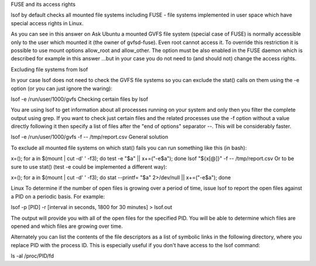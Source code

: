 	
FUSE and its access rights

lsof by default checks all mounted file systems including FUSE - file systems implemented in user space which have special access rights in Linux.

As you can see in this answer on Ask Ubuntu a mounted GVFS file system (special case of FUSE) is normally accessible only to the user which mounted it (the owner of gvfsd-fuse). Even root cannot access it. To override this restriction it is possible to use mount options allow_root and allow_other. The option must be also enabled in the FUSE daemon which is described for example in this answer ...but in your case you do not need to (and should not) change the access rights.

Excluding file systems from lsof

In your case lsof does not need to check the GVFS file systems so you can exclude the stat() calls on them using the -e option (or you can just ignore the waring):

lsof -e /run/user/1000/gvfs
Checking certain files by lsof

You are using lsof to get information about all processes running on your system and only then you filter the complete output using grep. If you want to check just certain files and the related processes use the -f option without a value directly following it then specify a list of files after the "end of options" separator --. This will be considerably faster.

lsof -e /run/user/1000/gvfs -f -- /tmp/report.csv
General solution

To exclude all mounted file systems on which stat() fails you can run something like this (in bash):

x=(); for a in $(mount | cut -d' ' -f3); do test -e "$a" || x+=("-e$a"); done
lsof "${x[@]}" -f -- /tmp/report.csv
Or to be sure to use stat() (test -e could be implemented a different way):

x=(); for a in $(mount | cut -d' ' -f3); do stat --printf= "$a" 2>/dev/null || x+=("-e$a"); done



Linux To determine if the number of open files is growing over a period of time, issue lsof to report the open files against a PID on a periodic basis. For example: 

lsof -p [PID] -r [interval in seconds, 1800 for 30 minutes] > lsof.out 

The output will provide you with all of the open files for the specified PID. You will be able to determine which files are opened and which files are growing over time. 


Alternately you can list the contents of the file descriptors as a list of symbolic links in the following directory, where you replace PID with the process ID. This is especially useful if you don't have access to the lsof command: 

ls -al /proc/PID/fd 

